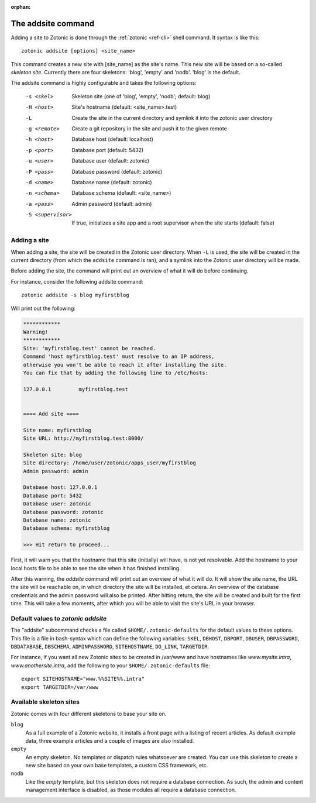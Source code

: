 :orphan:

.. _guide-cli-addsite:

The addsite command
===================

Adding a site to Zotonic is done through the :ref:`zotonic <ref-cli>` shell command. It syntax is like this::

  zotonic addsite [options] <site_name>

This command creates a new site with [site_name] as the site's
name. This new site will be based on a so-called `skeleton
site`. Currently there are four skeletons: 'blog', 'empty'
and 'nodb'. 'blog' is the default.

The addsite command is highly configurable and takes the following options:

  -s <skel>        Skeleton site (one of 'blog', 'empty', 'nodb'; default: blog)
  -H <host>        Site's hostname (default: <site_name>.test)
  -L               Create the site in the current directory and symlink it into the zotonic user directory
  -g <remote>      Create a git repository in the site and push it to the given remote

  -h <host>        Database host (default: localhost)
  -p <port>        Database port (default: 5432)
  -u <user>        Database user (default: zotonic)
  -P <pass>        Database password (default: zotonic)
  -d <name>        Database name (default: zotonic)
  -n <schema>      Database schema (default: <site_name>)
  -a <pass>        Admin password (default: admin)
  -S <supervisor>  If true, initializes a site app and a root supervisor when the site starts (default: false)

Adding a site
-------------

When adding a site, the site will be created in the Zotonic user
directory. When ``-L`` is used, the site will be created in the
current directory (from which the ``addsite`` command is ran), and a
symlink into the Zotonic user directory will be made.

Before adding the site, the command will print out an
overview of what it will do before continuing.

For instance, consider the following addsite command::

  zotonic addsite -s blog myfirstblog

Will print out the following:

.. code-block:: none

  ************
  Warning!
  ************
  Site: 'myfirstblog.test' cannot be reached.
  Command 'host myfirstblog.test' must resolve to an IP address,
  otherwise you won't be able to reach it after installing the site.
  You can fix that by adding the following line to /etc/hosts:

  127.0.0.1         myfirstblog.test


  ==== Add site ====

  Site name: myfirstblog
  Site URL: http://myfirstblog.test:8000/

  Skeleton site: blog
  Site directory: /home/user/zotonic/apps_user/myfirstblog
  Admin password: admin

  Database host: 127.0.0.1
  Database port: 5432
  Database user: zotonic
  Database password: zotonic
  Database name: zotonic
  Database schema: myfirstblog

  >>> Hit return to proceed...


First, it will warn you that the hostname that this site (initially)
will have, is not yet resolvable. Add the hostname to your local hosts
file to be able to see the site when it has finished installing.

After this warning, the `addsite` command will print out an overview
of what it will do. It will show the site name, the URL the site will
be reachable on, in which directory the site will be installed, et
cetera. An overview of the database credentials and the admin password
will also be printed. After hitting return, the site will be created
and built for the first time. This will take a few moments, after
which you will be able to visit the site's URL in your browser.


Default values to `zotonic addsite`
-----------------------------------

The "addsite" subcommand checks a file called
``$HOME/.zotonic-defaults`` for the default values to these
options. This file is a file in bash-syntax which can define the
following variables: ``SKEL``, ``DBHOST``, ``DBPORT``, ``DBUSER``,
``DBPASSWORD``, ``DBDATABASE``, ``DBSCHEMA``, ``ADMINPASSWORD``,
``SITEHOSTNAME``, ``DO_LINK``, ``TARGETDIR``.

For instance, if you want all new Zotonic sites to be created in
/var/www and have hostnames like `www.mysite.intra`,
`www.anothersite.intra`, add the following to your
``$HOME/.zotonic-defaults`` file::

  export SITEHOSTNAME="www.%%SITE%%.intra"
  export TARGETDIR=/var/www

Available skeleton sites
------------------------

Zotonic comes with four different skeletons to base your site on.


``blog``
  As a full example of a Zotonic website, it installs a front page
  with a listing of recent articles. As default example data, three
  example articles and a couple of images are also installed.

``empty``
  An empty skeleton. No templates or dispatch rules whatsoever are
  created. You can use this skeleton to create a new site based on
  your own base templates, a custom CSS framework, etc.

``nodb``
  Like the `empty` template, but this skeleton does not require a
  database connection. As such, the admin and content management
  interface is disabled, as those modules all require a database
  connection.
